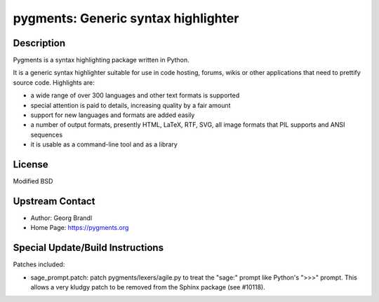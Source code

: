 pygments: Generic syntax highlighter
====================================

Description
-----------

Pygments is a syntax highlighting package written in Python.

It is a generic syntax highlighter suitable for use in code hosting,
forums, wikis or other applications that need to prettify source code.
Highlights are:

-  a wide range of over 300 languages and other text formats is
   supported

-  special attention is paid to details, increasing quality by a fair
   amount

-  support for new languages and formats are added easily
-  a number of output formats, presently HTML, LaTeX, RTF, SVG, all
   image
   formats that PIL supports and ANSI sequences

-  it is usable as a command-line tool and as a library

License
-------

Modified BSD


Upstream Contact
----------------

- Author: Georg Brandl
- Home Page: https://pygments.org

Special Update/Build Instructions
---------------------------------

Patches included:

-  sage_prompt.patch: patch pygments/lexers/agile.py to treat the
   "sage:" prompt like Python's ">>>" prompt. This allows a very
   kludgy patch to be removed from the Sphinx package (see #10118).
